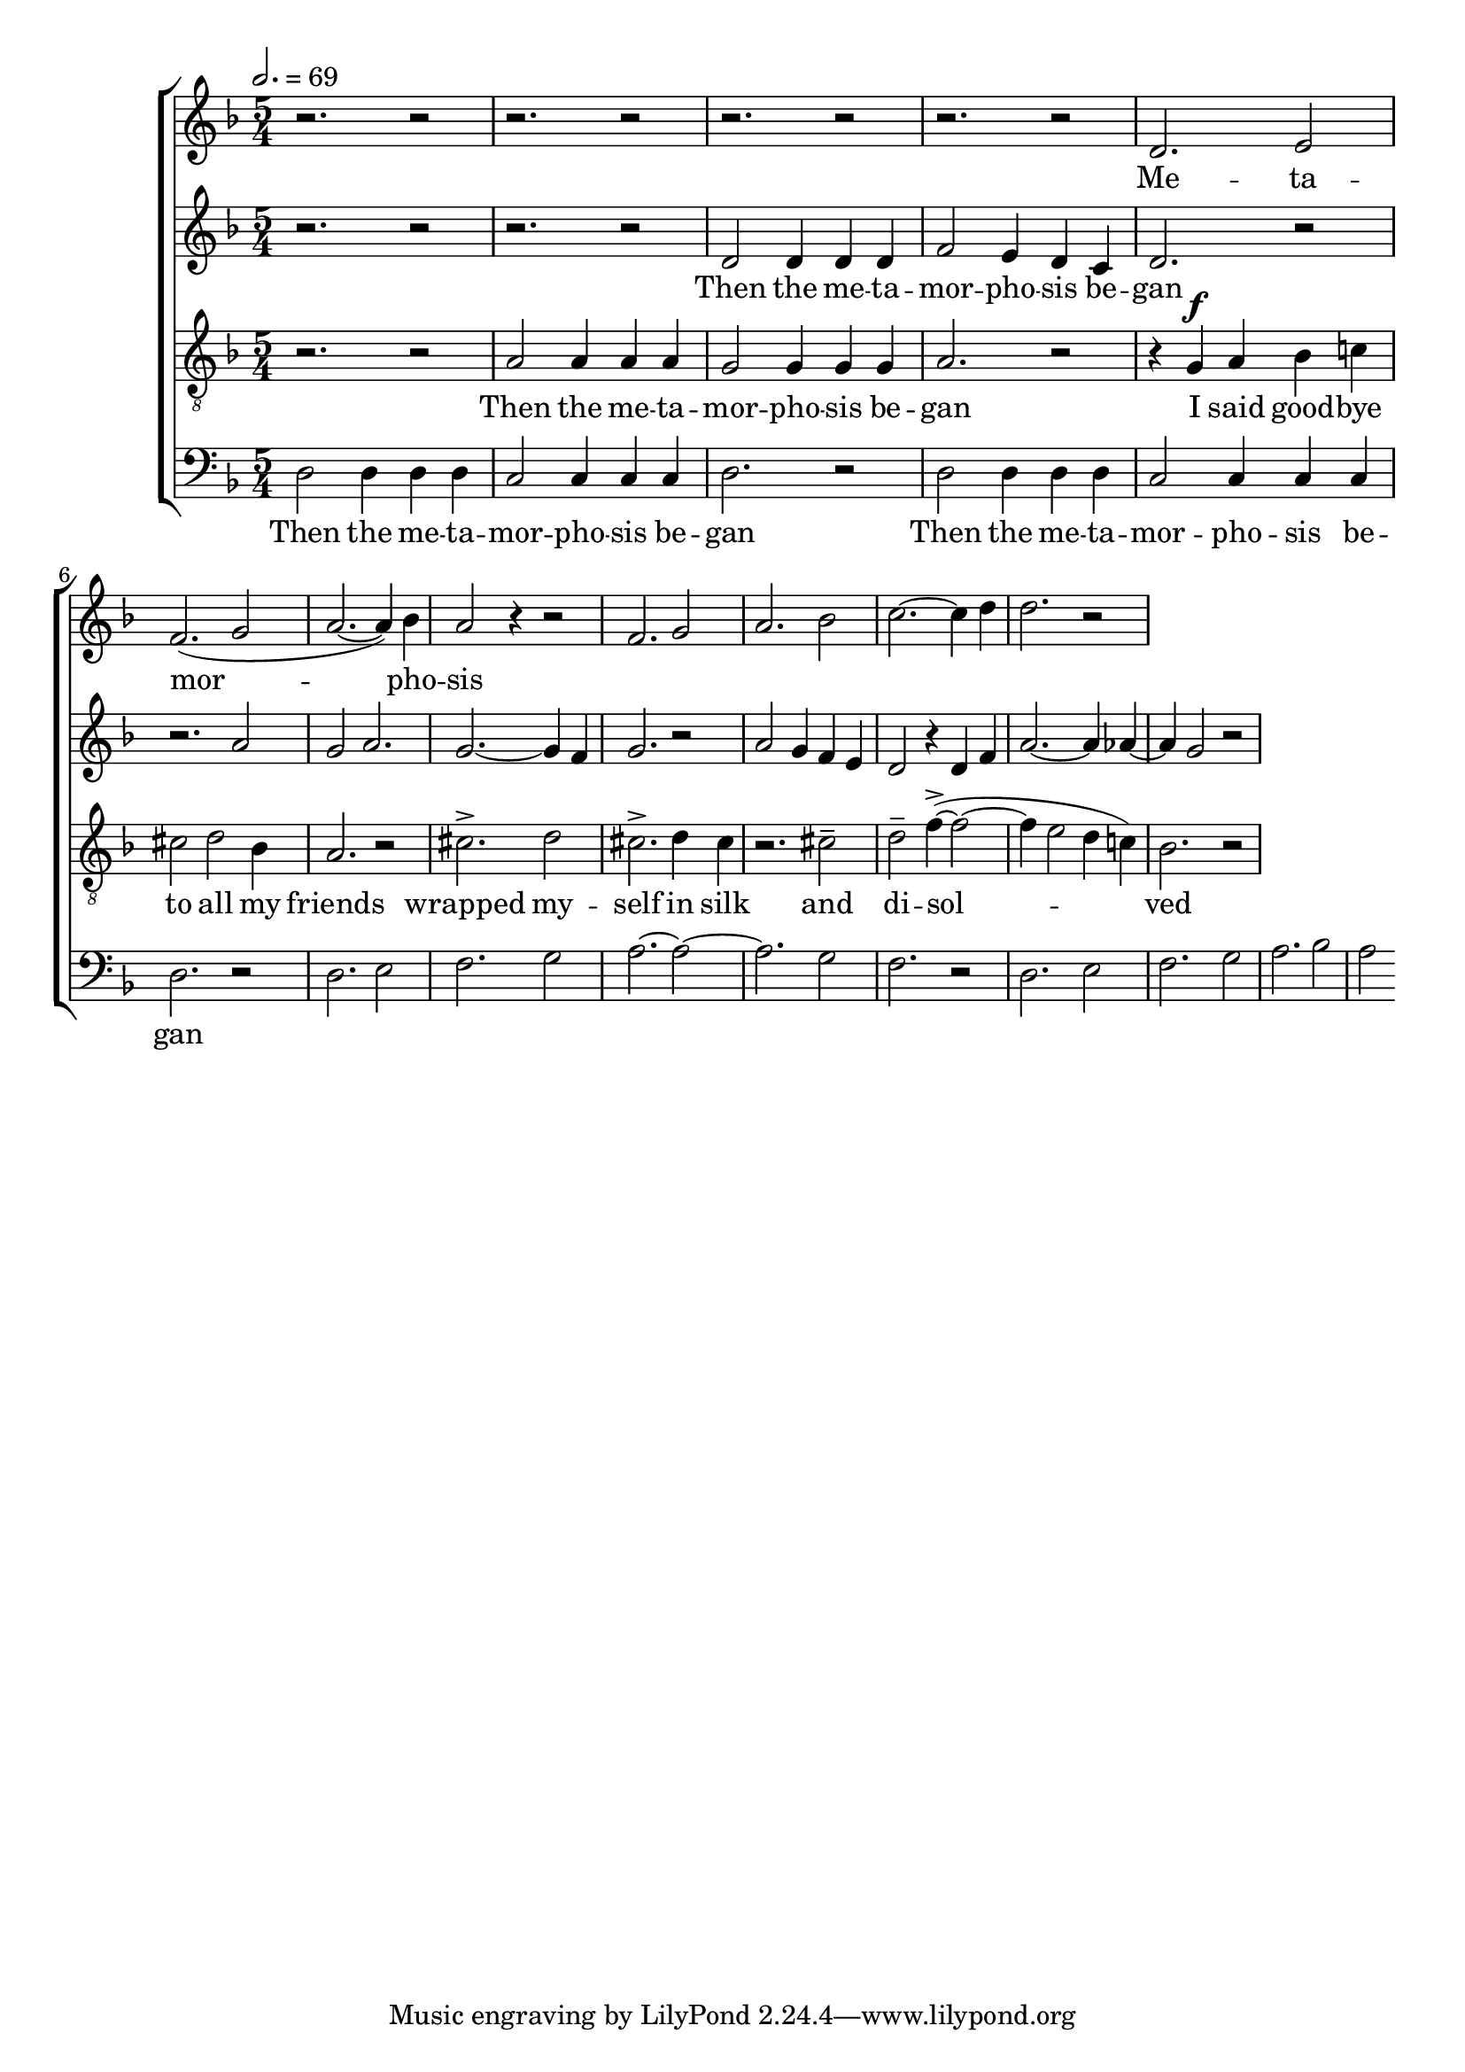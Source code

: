
global = {

  \key d \minor
  \time 5/4
  \tempo 2.= 69
  \dynamicUp
}

sopranonotes = \relative c'' {
r2. r2 | r2. r2 | r2. r2 | r2. r2 | d,2. e2 | f2.( g2 | a2.~ a4) bes | a2 r4 r2 |
f2. g2 | a2. bes2 | c2.~ c4 d  | d2. r2 | 
  % a2. g2 | f2.~ f4 e  | f2. r2 | r4 a a a2 | a2. bes2
  
}
sopranowords = \lyricmode { Me -- ta -- | mor --  |  pho -- | sis }
altonotes = \relative c' {
  r2. r2  | r2. r2 | d2 d4 d d | f2 e4 d c | d2. r2 | r2. a'2 | g a2. | g2.~ g4 f |
  g2. r2 | a2 g4  f e | d2 r4 d4 f | a2.~ a4 aes4~ | aes4 g2 r2 | 

}
altowords = \lyricmode { Then the me -- ta -- | mor -- pho -- sis be -- | gan}
tenornotes = \relative c'{
  \clef "G_8"
  r2. r2 | a2 a4 a a | g2 g4 g g | a2. r2 | r4  g \f a bes c! | cis2 d bes4 | a2. r2 |
  cis2.-> d2 | cis2.-> d4 cis | r2. cis2-- | d-- f4~->( f2~ | f4 e2 d4 c!) | bes2. r2|
 

}
tenorwords = \lyricmode { Then the me -- ta -- | mor -- pho -- sis be -- | gan
I said good -- bye | to all my friends | wrapped my -- | self in silk | and | di -- sol -- |
ved }
bassnotes = \relative {
  \clef bass
  d2 d4 d d | c2 c4 c c  | d2. r2 | d2 d4 d d | c2 c4 c c  | d2. r2 |
  d2. e2 | f2. g2 | a2.~ a2~ | a2. g2  | f2. r2 |
  d2. e2 | f2. g2 | a2.  bes2 | a2 
}
basswords = \lyricmode { Then the me -- ta -- | mor -- pho -- sis be -- | gan | 
Then the me -- ta -- | mor -- pho -- sis be -- | gan}

\score {
  \new ChoirStaff <<
    \new Staff <<
      \new Voice = "soprano" <<
        \global
        \sopranonotes
      >>
      \new Lyrics \lyricsto "soprano" \sopranowords
    >>
    \new Staff <<
      \new Voice = "alto" <<
        \global
        \altonotes
      >>
      \new Lyrics \lyricsto "alto" \altowords
    >>
    \new Staff <<
      \new Voice = "tenor" <<
        \global
        \tenornotes
      >>
      \new Lyrics \lyricsto "tenor" \tenorwords
    >>
    \new Staff <<
      \new Voice = "bass" <<
        \global
        \bassnotes
      >>
      \new Lyrics \lyricsto "bass" \basswords
    >>
  >>

  \layout{}
  \midi{}
}